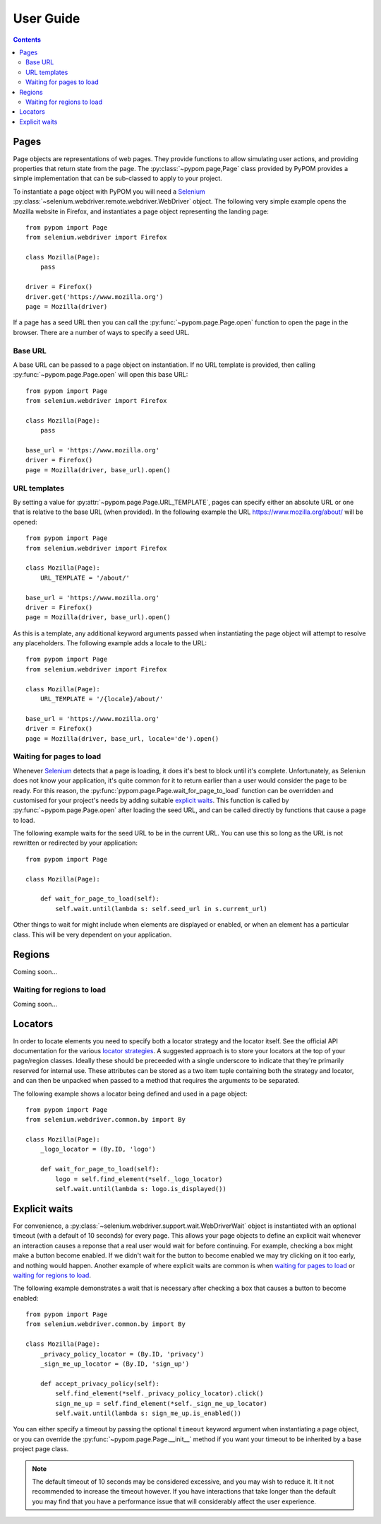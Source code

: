 User Guide
==========

.. contents:: :depth: 3

Pages
-----

Page objects are representations of web pages. They provide functions to allow
simulating user actions, and providing properties that return state from the
page. The :py:class:`~pypom.page,Page` class provided by PyPOM provides a
simple implementation that can be sub-classed to apply to your project.

To instantiate a page object with PyPOM you will need a Selenium_
:py:class:`~selenium.webdriver.remote.webdriver.WebDriver` object. The
following very simple example opens the Mozilla website in Firefox, and
instantiates a page object representing the landing page::

  from pypom import Page
  from selenium.webdriver import Firefox

  class Mozilla(Page):
      pass

  driver = Firefox()
  driver.get('https://www.mozilla.org')
  page = Mozilla(driver)

If a page has a seed URL then you can call the :py:func:`~pypom.page.Page.open`
function to open the page in the browser. There are a number of ways to specify
a seed URL.

Base URL
~~~~~~~~

A base URL can be passed to a page object on instantiation. If no URL template
is provided, then calling :py:func:`~pypom.page.Page.open` will open this base
URL::

  from pypom import Page
  from selenium.webdriver import Firefox

  class Mozilla(Page):
      pass

  base_url = 'https://www.mozilla.org'
  driver = Firefox()
  page = Mozilla(driver, base_url).open()

URL templates
~~~~~~~~~~~~~

By setting a value for :py:attr:`~pypom.page.Page.URL_TEMPLATE`, pages can
specify either an absolute URL or one that is relative to the base URL (when
provided). In the following example the URL https://www.mozilla.org/about/ will
be opened::

  from pypom import Page
  from selenium.webdriver import Firefox

  class Mozilla(Page):
      URL_TEMPLATE = '/about/'

  base_url = 'https://www.mozilla.org'
  driver = Firefox()
  page = Mozilla(driver, base_url).open()

As this is a template, any additional keyword arguments passed when
instantiating the page object will attempt to resolve any placeholders. The
following example adds a locale to the URL::

  from pypom import Page
  from selenium.webdriver import Firefox

  class Mozilla(Page):
      URL_TEMPLATE = '/{locale}/about/'

  base_url = 'https://www.mozilla.org'
  driver = Firefox()
  page = Mozilla(driver, base_url, locale='de').open()

Waiting for pages to load
~~~~~~~~~~~~~~~~~~~~~~~~~

Whenever Selenium_ detects that a page is loading, it does it's best to block
until it's complete. Unfortunately, as Seleniun does not know your application,
it's quite common for it to return earlier than a user would consider the page
to be ready. For this reason, the :py:func:`pypom.page.Page.wait_for_page_to_load`
function can be overridden and customised for your project's needs by adding
suitable `explicit waits`_. This function is called by :py:func:`~pypom.page.Page.open`
after loading the seed URL, and can be called directly by functions that cause
a page to load.

The following example waits for the seed URL to be in the current URL. You can
use this so long as the URL is not rewritten or redirected by your
application::

  from pypom import Page

  class Mozilla(Page):

      def wait_for_page_to_load(self):
          self.wait.until(lambda s: self.seed_url in s.current_url)

Other things to wait for might include when elements are displayed or enabled,
or when an element has a particular class. This will be very dependent on your
application.

Regions
-------

Coming soon...

Waiting for regions to load
~~~~~~~~~~~~~~~~~~~~~~~~~~~

Coming soon...

Locators
--------

In order to locate elements you need to specify both a locator strategy and the
locator itself. See the official API documentation for the various
`locator strategies`_. A suggested approach is to store your locators at the
top of your page/region classes. Ideally these should be preceeded with a
single underscore to indicate that they're primarily reserved for internal use.
These attributes can be stored as a two item tuple containing both the strategy
and locator, and can then be unpacked when passed to a method that requires the
arguments to be separated.

The following example shows a locator being defined and used in a page object::

  from pypom import Page
  from selenium.webdriver.common.by import By

  class Mozilla(Page):
      _logo_locator = (By.ID, 'logo')

      def wait_for_page_to_load(self):
          logo = self.find_element(*self._logo_locator)
          self.wait.until(lambda s: logo.is_displayed())

Explicit waits
--------------

For convenience, a :py:class:`~selenium.webdriver.support.wait.WebDriverWait`
object is instantiated with an optional timeout (with a default of 10 seconds)
for every page. This allows your page objects to define an explicit wait
whenever an interaction causes a reponse that a real user would wait for before
continuing. For example, checking a box might make a button become enabled. If
we didn't wait for the button to become enabled we may try clicking on it too
early, and nothing would happen. Another example of where explicit waits are
common is when `waiting for pages to load`_ or `waiting for regions to load`_.

The following example demonstrates a wait that is necessary after checking a
box that causes a button to become enabled::

  from pypom import Page
  from selenium.webdriver.common.by import By

  class Mozilla(Page):
      _privacy_policy_locator = (By.ID, 'privacy')
      _sign_me_up_locator = (By.ID, 'sign_up')

      def accept_privacy_policy(self):
          self.find_element(*self._privacy_policy_locator).click()
          sign_me_up = self.find_element(*self._sign_me_up_locator)
          self.wait.until(lambda s: sign_me_up.is_enabled())

You can either specify a timeout by passing the optional ``timeout`` keyword
argument when instantiating a page object, or you can override the
:py:func:`~pypom.page.Page.__init__` method if you want your timeout to be
inherited by a base project page class.

.. note::

  The default timeout of 10 seconds may be considered excessive, and you may
  wish to reduce it. It it not recommended to increase the timeout however. If
  you have interactions that take longer than the default you may find that you
  have a performance issue that will considerably affect the user experience.

.. _Selenium: http://docs.seleniumhq.org/
.. _locator strategies: http://seleniumhq.github.io/selenium/docs/api/py/webdriver/selenium.webdriver.common.by.html
